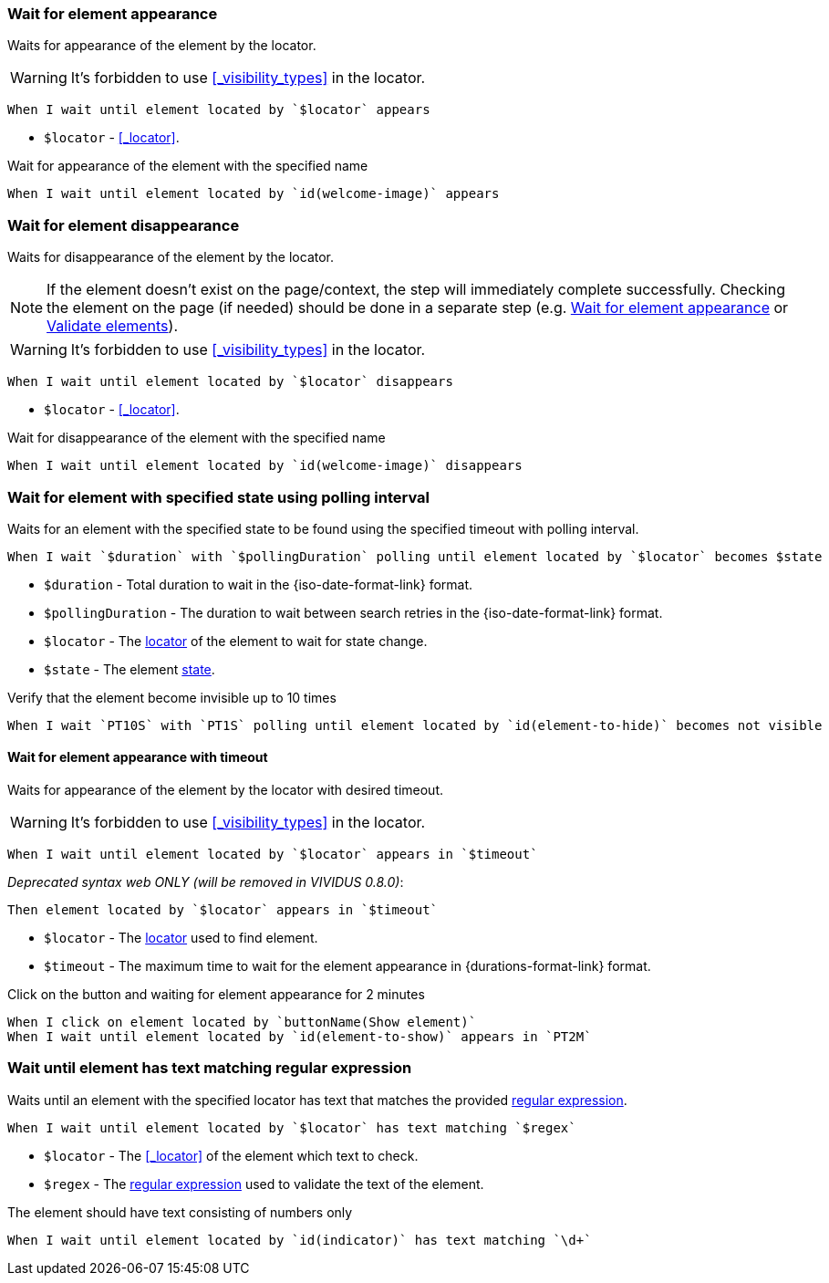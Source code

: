 === Wait for element appearance

Waits for appearance of the element by the locator.

WARNING: It's forbidden to use <<_visibility_types>> in the locator.

[source,gherkin]
----
When I wait until element located by `$locator` appears
----

* `$locator` - <<_locator>>.

.Wait for appearance of the element with the specified name
[source,gherkin]
----
When I wait until element located by `id(welcome-image)` appears
----

=== Wait for element disappearance

Waits for disappearance of the element by the locator.

NOTE: If the element doesn't exist on the page/context, the step will immediately complete successfully.
Checking the element on the page (if needed) should be done in a separate step (e.g. <<_wait_for_element_appearance>> or xref:plugin-html.adoc#_validate_elements[Validate elements]).

WARNING: It's forbidden to use <<_visibility_types>> in the locator.

[source,gherkin]
----
When I wait until element located by `$locator` disappears
----

* `$locator` - <<_locator>>.

.Wait for disappearance of the element with the specified name
[source,gherkin]
----
When I wait until element located by `id(welcome-image)` disappears
----

=== Wait for element with specified state using polling interval

Waits for an element with the specified state to be found using the specified timeout with polling interval.

[source,gherkin]
----
When I wait `$duration` with `$pollingDuration` polling until element located by `$locator` becomes $state
----

* `$duration` - Total duration to wait in the {iso-date-format-link} format.
* `$pollingDuration` - The duration to wait between search retries in the {iso-date-format-link} format.
* `$locator` - The <<_locator,locator>> of the element to wait for state change.
* `$state` - The element xref:parameters:state.adoc[state].

.Verify that the element become invisible up to 10 times
[source,gherkin]
----
When I wait `PT10S` with `PT1S` polling until element located by `id(element-to-hide)` becomes not visible
----

==== Wait for element appearance with timeout

Waits for appearance of the element by the locator with desired timeout.

WARNING: It's forbidden to use <<_visibility_types>> in the locator.

[source,gherkin]
----
When I wait until element located by `$locator` appears in `$timeout`
----

_Deprecated syntax web ONLY (will be removed in VIVIDUS 0.8.0)_:
[source,gherkin]
----
Then element located by `$locator` appears in `$timeout`
----

* `$locator` - The <<_locator,locator>> used to find element.
* `$timeout` - The maximum time to wait for the element appearance in {durations-format-link} format.

.Click on the button and waiting for element appearance for 2 minutes
[source,gherkin]
----
When I click on element located by `buttonName(Show element)`
When I wait until element located by `id(element-to-show)` appears in `PT2M`
----

=== Wait until element has text matching regular expression

Waits until an element with the specified locator has text that matches the provided https://www.regular-expressions.info/[regular expression].

[source,gherkin]
----
When I wait until element located by `$locator` has text matching `$regex`
----

* `$locator` - The <<_locator>> of the element which text to check.
* `$regex` - The https://www.regular-expressions.info/[regular expression] used to validate the text of the element.

.The element should have text consisting of numbers only
[source,gherkin]
----
When I wait until element located by `id(indicator)` has text matching `\d+`
----
